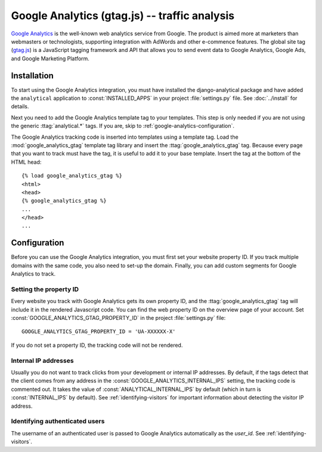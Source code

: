 ===============================================
 Google Analytics (gtag.js) -- traffic analysis
===============================================

`Google Analytics`_ is the well-known web analytics service from
Google.  The product is aimed more at marketers than webmasters or
technologists, supporting integration with AdWords and other e-commence
features.  The global site tag (`gtag.js`_) is a JavaScript tagging
framework and API that allows you to send event data to Google Analytics,
Google Ads, and Google Marketing Platform.

.. _`Google Analytics`: http://www.google.com/analytics/
.. _`gtag.js`: https://developers.google.com/analytics/devguides/collection/gtagjs/


.. google-analytics-installation:

Installation
============

To start using the Google Analytics integration, you must have installed
the django-analytical package and have added the ``analytical``
application to :const:`INSTALLED_APPS` in your project
:file:`settings.py` file. See :doc:`../install` for details.

Next you need to add the Google Analytics template tag to your
templates. This step is only needed if you are not using the generic
:ttag:`analytical.*` tags.  If you are, skip to
:ref:`google-analytics-configuration`.

The Google Analytics tracking code is inserted into templates using a
template tag.  Load the :mod:`google_analytics_gtag` template tag library and
insert the :ttag:`google_analytics_gtag` tag.  Because every page that you
want to track must have the tag, it is useful to add it to your base
template.  Insert the tag at the bottom of the HTML head::

    {% load google_analytics_gtag %}
    <html>
    <head>
    {% google_analytics_gtag %}
    ...
    </head>
    ...


.. _google-analytics-configuration:

Configuration
=============

Before you can use the Google Analytics integration, you must first set
your website property ID.  If you track multiple domains with the same
code, you also need to set-up the domain.  Finally, you can add custom
segments for Google Analytics to track.


.. _google-analytics-property-id:

Setting the property ID
-----------------------

Every website you track with Google Analytics gets its own property ID,
and the :ttag:`google_analytics_gtag` tag will include it in the rendered
Javascript code.  You can find the web property ID on the overview page
of your account.  Set :const:`GOOGLE_ANALYTICS_GTAG_PROPERTY_ID` in the
project :file:`settings.py` file::

    GOOGLE_ANALYTICS_GTAG_PROPERTY_ID = 'UA-XXXXXX-X'

If you do not set a property ID, the tracking code will not be rendered.



Internal IP addresses
---------------------

Usually you do not want to track clicks from your development or
internal IP addresses.  By default, if the tags detect that the client
comes from any address in the :const:`GOOGLE_ANALYTICS_INTERNAL_IPS`
setting, the tracking code is commented out.  It takes the value of
:const:`ANALYTICAL_INTERNAL_IPS` by default (which in turn is
:const:`INTERNAL_IPS` by default).  See :ref:`identifying-visitors` for
important information about detecting the visitor IP address.

.. _google-analytics-identify-user:

Identifying authenticated users
-------------------------------

The username of an authenticated user is passed to Google Analytics
automatically as the `user_id`.  See :ref:`identifying-visitors`.

